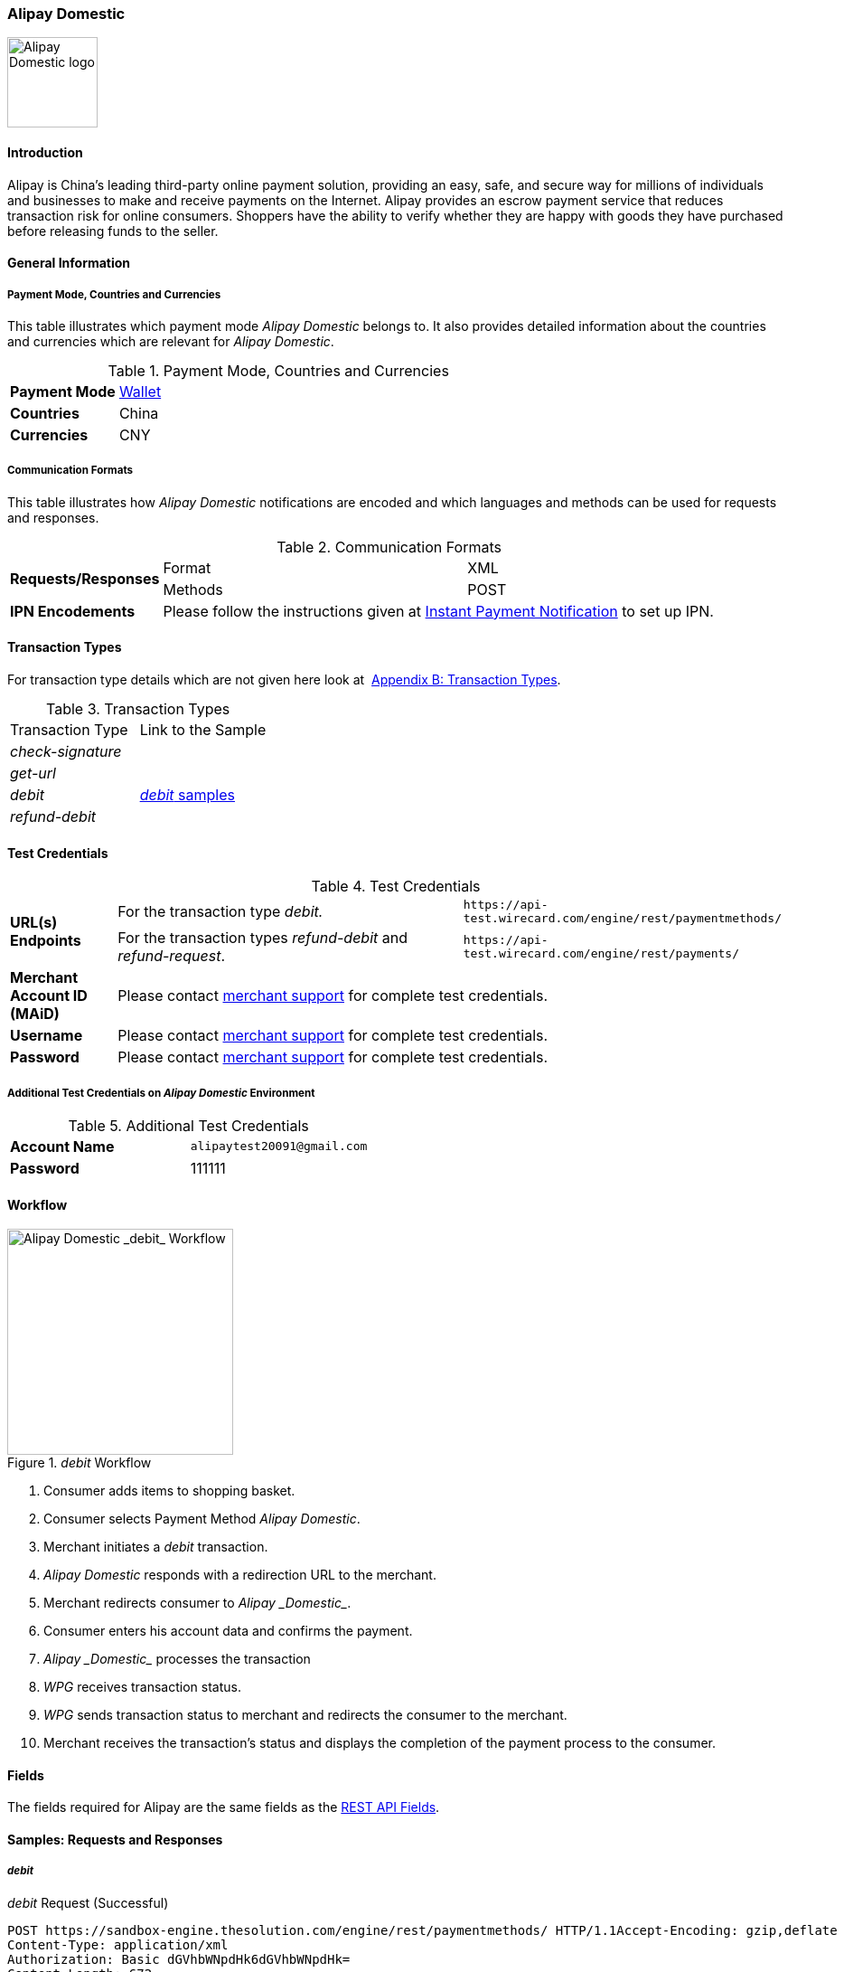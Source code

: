 [#API_AlipayDomestic]
=== Alipay Domestic

image::images/11-03-Alipay-Domestic/AlipayDomestic_logo.jpg[alt=Alipay Domestic logo,height=100]

[#API_AlipayDomestic_Introduction]
==== Introduction

Alipay is China's leading third-party online payment solution, providing
an easy, safe, and secure way for millions of individuals and businesses
to make and receive payments on the Internet. Alipay provides an escrow
payment service that reduces transaction risk for online consumers.
Shoppers have the ability to verify whether they are happy with goods
they have purchased before releasing funds to the seller.

[#API_AlipayDomestic_General]
==== General Information

[#API_AlipayDomestic_General_PaymentMode]
===== Payment Mode, Countries and Currencies

This table illustrates which payment mode _Alipay_ _Domestic_ belongs
to. It also provides detailed information about the countries and
currencies which are relevant for _Alipay Domestic_.

.Payment Mode, Countries and Currencies
[cols="20%,80%",]
|===
|*Payment Mode* |link:#PaymentMethods_Overview[Wallet]
|*Countries* |China
|*Currencies* |CNY
|===

[#API_AlipayDomestic_General_CommunicationFormats]
===== Communication Formats

This table illustrates how _Alipay Domestic_ notifications are encoded
and which languages and methods can be used for requests and responses.

.Communication Formats
[cols="20%,40%,40%"]
|===
.2+|*Requests/Responses* |Format |XML
|Methods |POST
|*IPN Encodements* 2+|Please follow the instructions given at
link:#GeneralPlatfromFeatures_IPN_NotificatonExample_Alternative[Instant Payment Notification] to set up IPN.
|===

[#API_AlipayDomestic_TransactionTypes]
==== Transaction Types

For transaction type details which are not given here look at 
link:#AppendixB[Appendix B: Transaction Types].

.Transaction Types
[cols="50%,50%",]
|===
|Transaction Type |Link to the Sample
|_check-signature_ | 

|_get-url_ | 

|_debit_ |link:#API_AlipayDomestic_Samples_debit[_debit_ samples]

|_refund-debit_ | 
|===

[#AlipayDomestic_TestCredentials]
==== Test Credentials

.Test Credentials
[cols="15%,55%,30%"]
|===
.2+|*URL(s) Endpoints*
|For the transaction type _debit._
|``\https://api-test.wirecard.com/engine/rest/paymentmethods/``
|For the transaction types _refund-debit_ and _refund-request_.
|``\https://api-test.wirecard.com/engine/rest/payments/``

|*Merchant Account ID (MAiD)*
2+|Please contact link:#ContactUs[merchant support] for complete test credentials.

|*Username*
2+|Please contact link:#ContactUs[merchant support] for complete test credentials.

|*Password*
2+|Please contact link:#ContactUs[merchant support] for complete test credentials.
|===

[#API_AlipayDomestic_TestCredentials_Additional]
===== Additional Test Credentials on _Alipay Domestic_ Environment

.Additional Test Credentials
[cols=20%",80%"]
|===
|*Account Name* |``\alipaytest20091@gmail.com``
|*Password* |111111
|===

[#API_AlipayDomestic_Workflow]
==== Workflow

._debit_ Workflow
image::images/11-03-Alipay-Domestic/AlipayDom_Workflow_debit.png[Alipay Domestic _debit_ Workflow,height=250]

. Consumer adds items to shopping basket.
. Consumer selects Payment Method _Alipay Domestic_.
. Merchant initiates a _debit_ transaction.
. _Alipay Domestic_ responds with a redirection URL to the merchant.
. Merchant redirects consumer to _Alipay _Domestic__.
. Consumer enters his account data and confirms the payment.
. _Alipay _Domestic__ processes the transaction
. _WPG_ receives transaction status.
. _WPG_ sends transaction status to merchant and redirects the
consumer to the merchant.
. Merchant receives the transaction's status and displays the
completion of the payment process to the consumer.

[#API_AlipayDomestic_Fields]
==== Fields

The fields required for Alipay are the same fields as
the link:#RestApi_Fields[REST API Fields].  

[#API_AlipayDomestic_Samples]
==== Samples: Requests and Responses

[#API_AlipayDomestic_Samples_debit]
===== _debit_

._debit_ Request (Successful)

[source,xml]
----
POST https://sandbox-engine.thesolution.com/engine/rest/paymentmethods/ HTTP/1.1Accept-Encoding: gzip,deflate
Content-Type: application/xml
Authorization: Basic dGVhbWNpdHk6dGVhbWNpdHk=
Content-Length: 672
Host: sandbox-engine.thesolution.com
Connection: Keep-Alive
User-Agent: Apache-HttpClient/4.1.1 (java 1.5)

<payment xmlns="http://www.elastic-payments.com/schema/payment">
  <payment-methods>
    <payment-method name="alipay"/>
  </payment-methods>
  <merchant-account-id>4fd7149f-14cd-4a67-a8cb-d54044504cc8</merchant-account-id>
  <request-id>demo-00000000010</request-id>
  <transaction-type>debit</transaction-type>
  <requested-amount currency="CNY">1.01</requested-amount>
  <order-number>37530</order-number>
  <order-detail>Test product 001</order-detail>
  <ip-address>127.0.0.1</ip-address>
  <locale>en</locale>
  <account-holder>
    <first-name>John</first-name>
    <last-name>Doe</last-name>
    <email>john.doe@wirecard.com</email>
  </account-holder>
</payment>
----

._debit_ Response (Successful)

[source,xml]
----
HTTP/1.1 201 CreatedServer: nginx
Date: Wed, 10 Jun 2015 15:25:03 GMT
Content-Type: application/xml;charset=UTF-8
Content-Length: 1559
Connection: keep-alive
Content-Language: en-US

<payment xmlns="http://www.elastic-payments.com/schema/payment">
   <merchant-account-id>4fd7149f-14cd-4a67-a8cb-d54044504cc8</merchant-account-id>
   <transaction-id>ddae2fed-0f84-11e5-87be-00163e5411b5</transaction-id>
   <request-id>demo-00000000010</request-id>
   <transaction-type>debit</transaction-type>
   <transaction-state>success</transaction-state>
   <completion-time-stamp>2015-06-10T15:25:03.000Z</completion-time-stamp>
   <statuses>
      <status code="201.0000" description="The resource was successfully created." severity="information"/>
   </statuses>
   <requested-amount currency="CNY">1.01</requested-amount>
   <account-holder>
      <first-name>John</first-name>
      <last-name>Doe</last-name>
      <email>john.doe@wirecard.com</email>
   </account-holder>
   <ip-address>127.0.0.1</ip-address>
   <order-number>37530</order-number>
   <order-detail>Test product 001</order-detail>
   <payment-methods>
      <payment-method url="https://mapi.alipay.com/gateway.do?sign_type=MD5&amp;partner=2088101568358171&amp;_input_charset=utf-8&amp;service=create_direct_pay_by_user&amp;notify_url=https%3A%2F%2Fsandbox-engine.thesolution.com%2Fengine%2Fnotification%2Falipay%2F+&amp;return_url=https%3A%2F%2Fsandbox-engine.thesolution.com%2Fengine%2Fnotification%2Falipay%2Fredirect%2Fddae2fed-0f84-11e5-87be-00163e5411b5%2F&amp;out_trade_no=ddae2fed-0f84-11e5-87be-00163e5411b5&amp;payment_type=1&amp;subject=37530&amp;total_fee=1.01&amp;buyer_email=john.doe%40wirecard.com&amp;sign=f6821cc77d752ea2981e281325f7dce6" name="alipay"/>
   </payment-methods>
   <locale>en</locale>
</payment>
----
